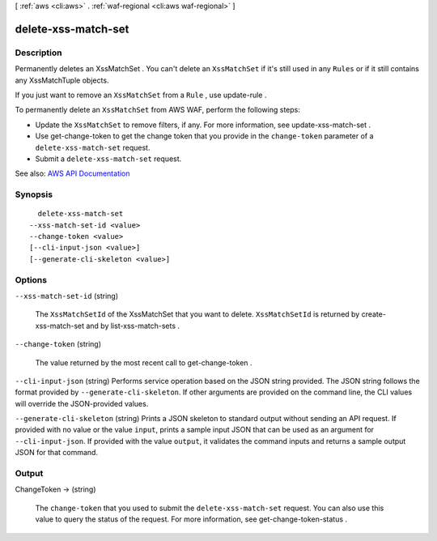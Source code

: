 [ :ref:`aws <cli:aws>` . :ref:`waf-regional <cli:aws waf-regional>` ]

.. _cli:aws waf-regional delete-xss-match-set:


********************
delete-xss-match-set
********************



===========
Description
===========



Permanently deletes an  XssMatchSet . You can't delete an ``XssMatchSet`` if it's still used in any ``Rules`` or if it still contains any  XssMatchTuple objects.

 

If you just want to remove an ``XssMatchSet`` from a ``Rule`` , use  update-rule .

 

To permanently delete an ``XssMatchSet`` from AWS WAF, perform the following steps:

 

 
* Update the ``XssMatchSet`` to remove filters, if any. For more information, see  update-xss-match-set . 
 
* Use  get-change-token to get the change token that you provide in the ``change-token`` parameter of a ``delete-xss-match-set`` request. 
 
* Submit a ``delete-xss-match-set`` request. 
 



See also: `AWS API Documentation <https://docs.aws.amazon.com/goto/WebAPI/waf-regional-2016-11-28/DeleteXssMatchSet>`_


========
Synopsis
========

::

    delete-xss-match-set
  --xss-match-set-id <value>
  --change-token <value>
  [--cli-input-json <value>]
  [--generate-cli-skeleton <value>]




=======
Options
=======

``--xss-match-set-id`` (string)


  The ``XssMatchSetId`` of the  XssMatchSet that you want to delete. ``XssMatchSetId`` is returned by  create-xss-match-set and by  list-xss-match-sets .

  

``--change-token`` (string)


  The value returned by the most recent call to  get-change-token .

  

``--cli-input-json`` (string)
Performs service operation based on the JSON string provided. The JSON string follows the format provided by ``--generate-cli-skeleton``. If other arguments are provided on the command line, the CLI values will override the JSON-provided values.

``--generate-cli-skeleton`` (string)
Prints a JSON skeleton to standard output without sending an API request. If provided with no value or the value ``input``, prints a sample input JSON that can be used as an argument for ``--cli-input-json``. If provided with the value ``output``, it validates the command inputs and returns a sample output JSON for that command.



======
Output
======

ChangeToken -> (string)

  

  The ``change-token`` that you used to submit the ``delete-xss-match-set`` request. You can also use this value to query the status of the request. For more information, see  get-change-token-status .

  

  

